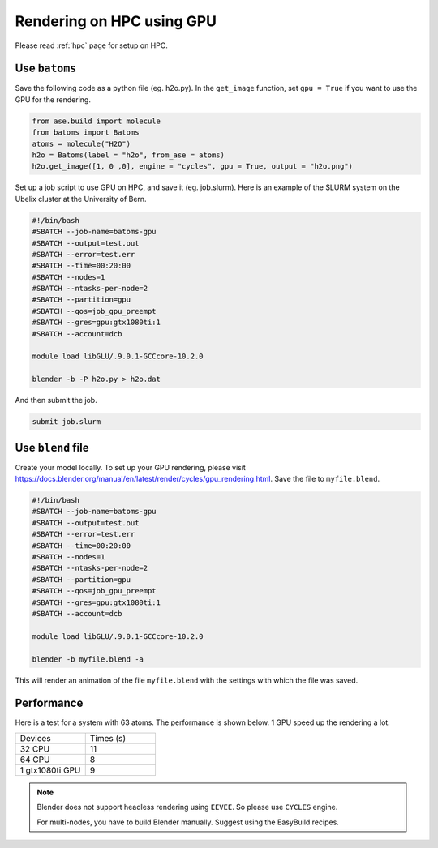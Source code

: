 .. _hpc_gpu:

==========================================
Rendering on HPC using GPU
==========================================



Please read :ref:`hpc` page for setup on HPC.


Use ``batoms``
==================

Save the following code as a python file (eg. h2o.py). In the ``get_image`` function, set ``gpu = True`` if you want to use the GPU for the rendering.

.. code:: python

    from ase.build import molecule
    from batoms import Batoms
    atoms = molecule("H2O")
    h2o = Batoms(label = "h2o", from_ase = atoms)
    h2o.get_image([1, 0 ,0], engine = "cycles", gpu = True, output = "h2o.png")


Set up a job script to use GPU on HPC, and save it (eg. job.slurm). Here is an example of the SLURM system on the Ubelix cluster at the University of Bern.

.. code:: bash

    #!/bin/bash
    #SBATCH --job-name=batoms-gpu
    #SBATCH --output=test.out
    #SBATCH --error=test.err
    #SBATCH --time=00:20:00
    #SBATCH --nodes=1
    #SBATCH --ntasks-per-node=2
    #SBATCH --partition=gpu
    #SBATCH --qos=job_gpu_preempt
    #SBATCH --gres=gpu:gtx1080ti:1
    #SBATCH --account=dcb

    module load libGLU/.9.0.1-GCCcore-10.2.0

    blender -b -P h2o.py > h2o.dat

And then submit the job.

.. code:: bash

    submit job.slurm


Use ``blend`` file
===================

Create your model locally. To set up your GPU rendering, please visit https://docs.blender.org/manual/en/latest/render/cycles/gpu_rendering.html. Save the file to ``myfile.blend``. 

.. code:: bash

    #!/bin/bash
    #SBATCH --job-name=batoms-gpu
    #SBATCH --output=test.out
    #SBATCH --error=test.err
    #SBATCH --time=00:20:00
    #SBATCH --nodes=1
    #SBATCH --ntasks-per-node=2
    #SBATCH --partition=gpu
    #SBATCH --qos=job_gpu_preempt
    #SBATCH --gres=gpu:gtx1080ti:1
    #SBATCH --account=dcb

    module load libGLU/.9.0.1-GCCcore-10.2.0

    blender -b myfile.blend -a 
    
This will render an animation of the file ``myfile.blend`` with the settings with which the file was saved.


Performance
============

Here is a test for a system with 63 atoms. The performance is shown below. 1 GPU speed up the rendering a lot.

.. list-table::
   :widths: 25 25

   * - Devices
     - Times  (s)
   * - 32 CPU
     - 11
   * - 64 CPU
     - 8 
   * - 1 gtx1080ti GPU
     - 9  


.. note::
    Blender does not support headless rendering using ``EEVEE``. So please use ``CYCLES`` engine.

    For multi-nodes, you have to build Blender manually. Suggest using the EasyBuild recipes.



